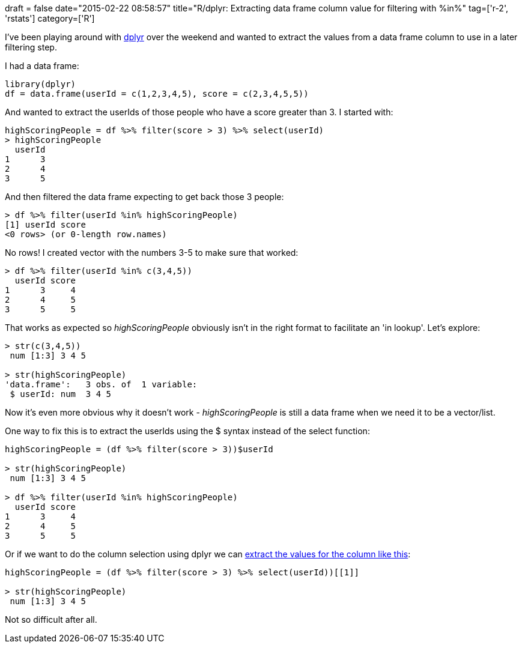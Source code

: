 +++
draft = false
date="2015-02-22 08:58:57"
title="R/dplyr: Extracting data frame column value for filtering with %in%"
tag=['r-2', 'rstats']
category=['R']
+++

I've been playing around with http://cran.rstudio.com/web/packages/dplyr/vignettes/introduction.html[dplyr] over the weekend and wanted to extract the values from a data frame column to use in a later filtering step.

I had a data frame:

[source,r]
----

library(dplyr)
df = data.frame(userId = c(1,2,3,4,5), score = c(2,3,4,5,5))
----

And wanted to extract the userIds of those people who have a score greater than 3. I started with:

[source,r]
----

highScoringPeople = df %>% filter(score > 3) %>% select(userId)
> highScoringPeople
  userId
1      3
2      4
3      5
----

And then filtered the data frame expecting to get back those 3 people:

[source,r]
----

> df %>% filter(userId %in% highScoringPeople)
[1] userId score
<0 rows> (or 0-length row.names)
----

No rows! I created vector with the numbers 3-5 to make sure that worked:

[source,r]
----

> df %>% filter(userId %in% c(3,4,5))
  userId score
1      3     4
2      4     5
3      5     5
----

That works as expected so +++<cite>+++highScoringPeople+++</cite>+++ obviously isn't in the right format to facilitate an 'in lookup'. Let's explore:

[source,r]
----

> str(c(3,4,5))
 num [1:3] 3 4 5

> str(highScoringPeople)
'data.frame':	3 obs. of  1 variable:
 $ userId: num  3 4 5
----

Now it's even more obvious why it doesn't work - +++<cite>+++highScoringPeople+++</cite>+++ is still a data frame when we need it to be a vector/list.

One way to fix this is to extract the userIds using the $ syntax instead of the select function:

[source,r]
----

highScoringPeople = (df %>% filter(score > 3))$userId

> str(highScoringPeople)
 num [1:3] 3 4 5

> df %>% filter(userId %in% highScoringPeople)
  userId score
1      3     4
2      4     5
3      5     5
----

Or if we want to do the column selection using dplyr we can http://stackoverflow.com/questions/21618423/extract-a-dplyr-tbl-column-as-a-vector[extract the values for the column like this]:

[source,r]
----

highScoringPeople = (df %>% filter(score > 3) %>% select(userId))[[1]]

> str(highScoringPeople)
 num [1:3] 3 4 5
----

Not so difficult after all.
